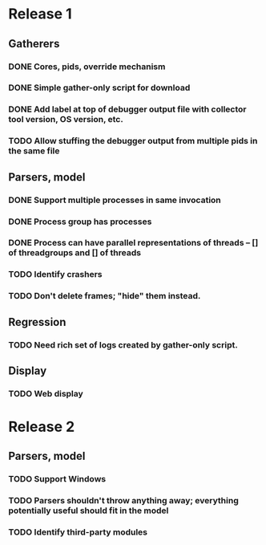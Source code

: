 * Release 1
** Gatherers
*** DONE Cores, pids, override mechanism
*** DONE Simple gather-only script for download
*** DONE Add label at top of debugger output file with collector tool version, OS version, etc.
*** TODO Allow stuffing the debugger output from multiple pids in the same file
** Parsers, model
*** DONE Support multiple processes in same invocation
*** DONE Process group has processes
*** DONE Process can have parallel representations of threads -- [] of threadgroups and [] of threads
*** TODO Identify crashers
*** TODO Don't delete frames; "hide" them instead.
** Regression
*** TODO Need rich set of logs created by gather-only script.
** Display
*** TODO Web display
* Release 2
** Parsers, model
*** TODO Support Windows
*** TODO Parsers shouldn't throw anything away; everything potentially useful should fit in the model
*** TODO Identify third-party modules
